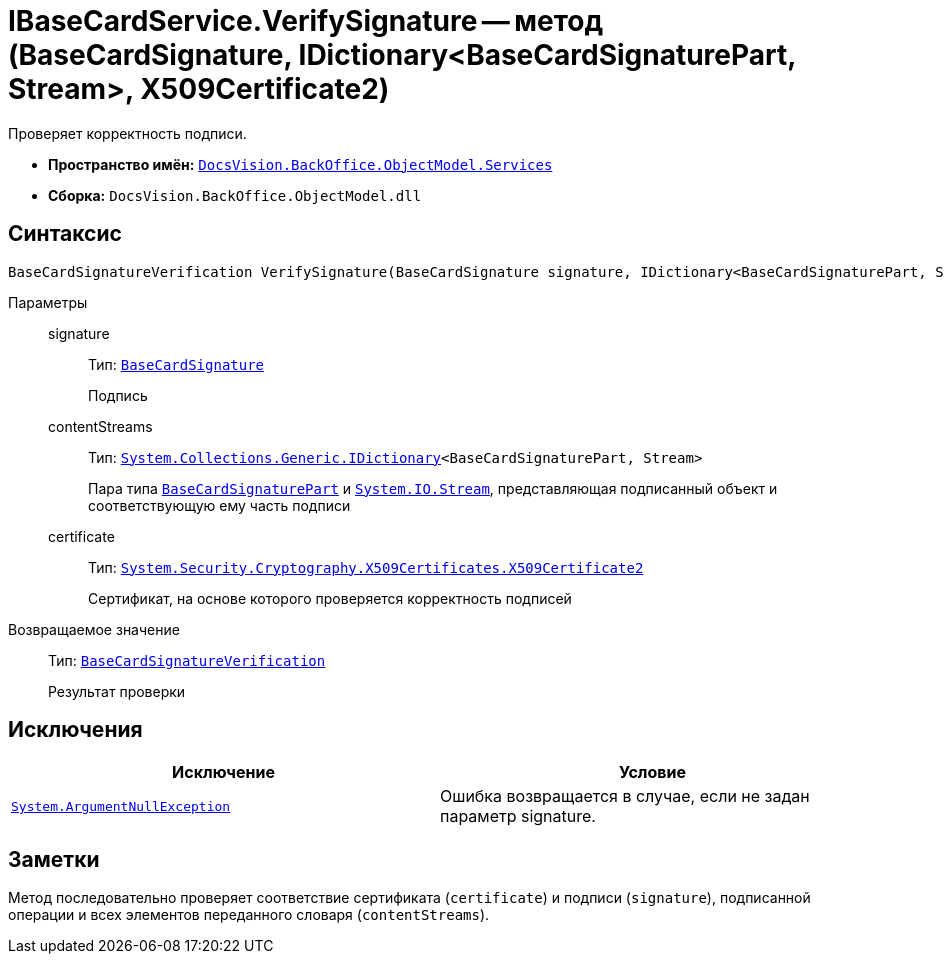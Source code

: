 = IBaseCardService.VerifySignature -- метод (BaseCardSignature, IDictionary<BaseCardSignaturePart, Stream>, X509Certificate2)

Проверяет корректность подписи.

* *Пространство имён:* `xref:api/DocsVision/BackOffice/ObjectModel/Services/Services_NS.adoc[DocsVision.BackOffice.ObjectModel.Services]`
* *Сборка:* `DocsVision.BackOffice.ObjectModel.dll`

== Синтаксис

[source,csharp]
----
BaseCardSignatureVerification VerifySignature(BaseCardSignature signature, IDictionary<BaseCardSignaturePart, Stream> contentStreams, X509Certificate2 certificate)
----

Параметры::
signature:::
Тип: `xref:api/DocsVision/BackOffice/ObjectModel/BaseCardSignature_CL.adoc[BaseCardSignature]`
+
Подпись
contentStreams:::
Тип: `http://msdn.microsoft.com/ru-ru/library/s4ys34ea.aspx[System.Collections.Generic.IDictionary]<BaseCardSignaturePart, Stream>`
+
Пара типа `xref:api/DocsVision/BackOffice/ObjectModel/BaseCardSignaturePart_CL.adoc[BaseCardSignaturePart]` и `http://msdn.microsoft.com/ru-ru/library/system.io.stream.aspx[System.IO.Stream]`, представляющая подписанный объект и соответствующую ему часть подписи

certificate:::
Тип: `http://msdn.microsoft.com/ru-ru/library/system.security.cryptography.x509certificates.x509certificate2.aspx[System.Security.Cryptography.X509Certificates.X509Certificate2]`
+
Сертификат, на основе которого проверяется корректность подписей

Возвращаемое значение::
Тип: `xref:api/DocsVision/BackOffice/ObjectModel/Services/Entities/BaseCardSignatureVerification_CL.adoc[BaseCardSignatureVerification]`
+
Результат проверки

== Исключения

[cols=",",options="header"]
|===
|Исключение |Условие
|`http://msdn.microsoft.com/ru-ru/library/system.argumentnullexception.aspx[System.ArgumentNullException]` |Ошибка возвращается в случае, если не задан параметр signature.
|===

== Заметки

Метод последовательно проверяет соответствие сертификата (`certificate`) и подписи (`signature`), подписанной операции и всех элементов переданного словаря (`contentStreams`).

